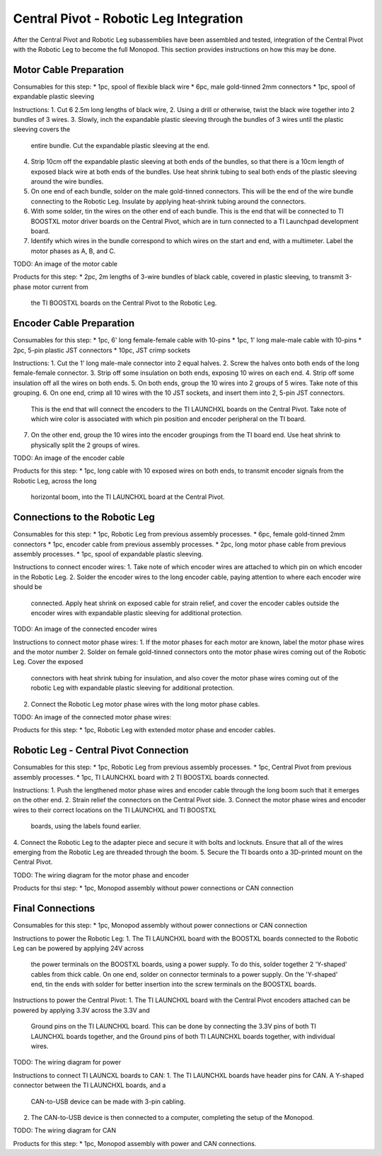 Central Pivot - Robotic Leg Integration
=======================================

After the Central Pivot and Robotic Leg subassemblies have been assembled and tested, integration of the 
Central Pivot with the Robotic Leg to become the full Monopod. This section provides 
instructions on how this may be done.

Motor Cable Preparation
-----------------------

Consumables for this step:
* 1pc, spool of flexible black wire
* 6pc, male gold-tinned 2mm connectors
* 1pc, spool of expandable plastic sleeving

Instructions: 
1. Cut 6 2.5m long lengths of black wire,
2. Using a drill or otherwise, twist the black wire together into 2 bundles of 3 wires.
3. Slowly, inch the expandable plastic sleeving through the bundles of 3 wires until the plastic sleeving covers the 
   entire bundle. Cut the expandable plastic sleeving at the end.
4. Strip 10cm off the expandable plastic sleeving at both ends of the bundles, so that there is a 10cm length of 
   exposed black wire at both ends of the bundles. Use heat shrink tubing to seal both ends of the plastic sleeving 
   around the wire bundles.
5. On one end of each bundle, solder on the male gold-tinned connectors. This will be the end of the wire bundle 
   connecting to the Robotic Leg. Insulate by applying heat-shrink tubing around the connectors.
6. With some solder, tin the wires on the other end of each bundle. This is the end that will be connected to 
   TI BOOSTXL motor driver boards on the Central Pivot, which are in turn connected to a TI Launchpad development board.
7. Identify which wires in the bundle correspond to which wires on the start and end, with a multimeter. Label the 
   motor phases as A, B, and C.

TODO: An image of the motor cable

Products for this step:
* 2pc, 2m lengths of 3-wire bundles of black cable, covered in plastic sleeving, to transmit 3-phase motor current from 
  the TI BOOSTXL boards on the Central Pivot to the Robotic Leg.

Encoder Cable Preparation
-------------------------

Consumables for this step:
* 1pc, 6' long female-female cable with 10-pins
* 1pc, 1' long male-male cable with 10-pins
* 2pc, 5-pin plastic JST connectors
* 10pc, JST crimp sockets

Instructions:
1. Cut the 1' long male-male connector into 2 equal halves.
2. Screw the halves onto both ends of the long female-female connector.
3. Strip off some insulation on both ends, exposing 10 wires on each end. 
4. Strip off some insulation off all the wires on both ends.
5. On both ends, group the 10 wires into 2 groups of 5 wires. Take note of this grouping.
6. On one end, crimp all 10 wires with the 10 JST sockets, and insert them into 2, 5-pin JST connectors.
   This is the end that will connect the encoders to the TI LAUNCHXL boards on the Central Pivot. Take note of which 
   wire color is associated with which pin position and encoder peripheral on the TI board.
7. On the other end, group the 10 wires into the encoder groupings from the TI board end. Use heat shrink to physically
   split the 2 groups of wires.

TODO: An image of the encoder cable

Products for this step:
* 1pc, long cable with 10 exposed wires on both ends, to transmit encoder signals from the Robotic Leg, across the long 
  horizontal boom, into the TI LAUNCHXL board at the Central Pivot.

Connections to the Robotic Leg
------------------------------

Consumables for this step:
* 1pc, Robotic Leg from previous assembly processes.
* 6pc, female gold-tinned 2mm connectors
* 1pc, encoder cable from previous assembly processes.
* 2pc, long motor phase cable from previous assembly processes.
* 1pc, spool of expandable plastic sleeving.

Instructions to connect encoder wires:
1. Take note of which encoder wires are attached to which pin on which encoder in the Robotic Leg. 
2. Solder the encoder wires to the long encoder cable, paying attention to where each encoder wire should be 
   connected. Apply heat shrink on exposed cable for strain relief, and cover the encoder cables outside the 
   encoder wires with expandable plastic sleeving for additional protection.

TODO: An image of the connected encoder wires

Instructions to connect motor phase wires:
1. If the motor phases for each motor are known, label the motor phase wires and the motor number
2. Solder on female gold-tinned connectors onto the motor phase wires coming out of the Robotic Leg. Cover the exposed 
   connectors with heat shrink tubing for insulation, and also cover the motor phase wires coming out of the robotic
   Leg with expandable plastic sleeving for additional protection. 
2. Connect the Robotic Leg motor phase wires with the long motor phase cables.

TODO: An image of the connected motor phase wires:

Products for this step:
* 1pc, Robotic Leg with extended motor phase and encoder cables. 

Robotic Leg - Central Pivot Connection
--------------------------------------

Consumables for this step:
* 1pc, Robotic Leg from previous assembly processes.
* 1pc, Central Pivot from previous assembly processes.
* 1pc, TI LAUNCHXL board with 2 TI BOOSTXL boards connected.

Instructions:
1. Push the lengthened motor phase wires and encoder cable through the long boom such that it emerges on the other end.
2. Strain relief the connectors on the Central Pivot side.
3. Connect the motor phase wires and encoder wires to their correct locations on the TI LAUNCHXL and TI BOOSTXL 
   boards, using the labels found earlier.
4. Connect the Robotic Leg to the adapter piece and secure it with bolts and locknuts. Ensure that all of the wires 
emerging from the Robotic Leg are threaded through the boom.
5. Secure the TI boards onto a 3D-printed mount on the Central Pivot.

TODO: The wiring diagram for the motor phase and encoder

Products for thsi step:
* 1pc, Monopod assembly without power connections or CAN connection

Final Connections
-----------------

Consumables for this step:
* 1pc, Monopod assembly without power connections or CAN connection

Instructions to power the Robotic Leg:
1. The TI LAUNCHXL board with the BOOSTXL boards connected to the Robotic Leg can be powered by applying 24V across
   the power terminals on the BOOSTXL boards, using a power supply. To do this, solder together 2 'Y-shaped' cables
   from thick cable. On one end, solder on connector terminals to a power supply. On the 'Y-shaped' end, tin the ends 
   with solder for better insertion into the screw terminals on the BOOSTXL boards.

Instructions to power the Central Pivot:
1. The TI LAUNCHXL board with the Central Pivot encoders attached can be powered by applying 3.3V across the 3.3V and 
   Ground pins on the TI LAUNCHXL board. This can be done by connecting the 3.3V pins of both TI LAUNCHXL boards 
   together, and the Ground pins of both TI LAUNCHXL boards together, with individual wires.

TODO: The wiring diagram for power

Instructions to connect TI LAUNCXL boards to CAN:
1. The TI LAUNCHXL boards have header pins for CAN. A Y-shaped connector between the TI LAUNCHXL boards, and a 
   CAN-to-USB device can be made with 3-pin cabling.
2. The CAN-to-USB device is then connected to a computer, completing the setup of the Monopod.


TODO: The wiring diagram for CAN

Products for this step:
* 1pc, Monopod assembly with power and CAN connections.
